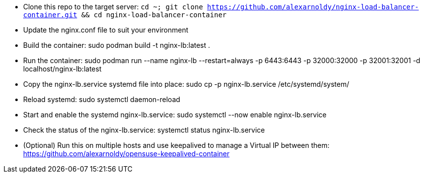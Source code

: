 * Clone this repo to the target server: `cd ~; git clone https://github.com/alexarnoldy/nginx-load-balancer-container.git && cd nginx-load-balancer-container`
* Update the nginx.conf file to suit your environment
* Build the container: sudo podman build -t nginx-lb:latest .
* Run the container: sudo podman run --name nginx-lb --restart=always -p 6443:6443 -p 32000:32000 -p 32001:32001 -d localhost/nginx-lb:latest
* Copy the nginx-lb.service systemd file into place: sudo cp -p nginx-lb.service /etc/systemd/system/
* Reload systemd: sudo systemctl daemon-reload
* Start and enable the systemd nginx-lb.service: sudo systemctl --now enable nginx-lb.service
* Check the status of the nginx-lb.service: systemctl status nginx-lb.service
* (Optional) Run this on multiple hosts and use keepalived to manage a Virtual IP between them: https://github.com/alexarnoldy/opensuse-keepalived-container



// vim: set syntax=asciidoc:

